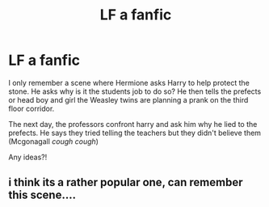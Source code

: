 #+TITLE: LF a fanfic

* LF a fanfic
:PROPERTIES:
:Author: kubz11
:Score: 1
:DateUnix: 1513730093.0
:DateShort: 2017-Dec-20
:FlairText: Request
:END:
I only remember a scene where Hermione asks Harry to help protect the stone. He asks why is it the students job to do so? He then tells the prefects or head boy and girl the Weasley twins are planning a prank on the third floor corridor.

The next day, the professors confront harry and ask him why he lied to the prefects. He says they tried telling the teachers but they didn't believe them (Mcgonagall /cough cough/)

Any ideas?!


** i think its a rather popular one, can remember this scene....
:PROPERTIES:
:Author: natus92
:Score: 1
:DateUnix: 1513732663.0
:DateShort: 2017-Dec-20
:END:
